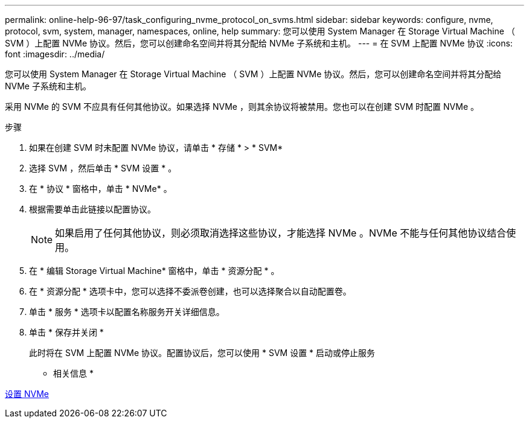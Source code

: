 ---
permalink: online-help-96-97/task_configuring_nvme_protocol_on_svms.html 
sidebar: sidebar 
keywords: configure, nvme, protocol, svm, system, manager, namespaces, online, help 
summary: 您可以使用 System Manager 在 Storage Virtual Machine （ SVM ）上配置 NVMe 协议。然后，您可以创建命名空间并将其分配给 NVMe 子系统和主机。 
---
= 在 SVM 上配置 NVMe 协议
:icons: font
:imagesdir: ../media/


[role="lead"]
您可以使用 System Manager 在 Storage Virtual Machine （ SVM ）上配置 NVMe 协议。然后，您可以创建命名空间并将其分配给 NVMe 子系统和主机。

采用 NVMe 的 SVM 不应具有任何其他协议。如果选择 NVMe ，则其余协议将被禁用。您也可以在创建 SVM 时配置 NVMe 。

.步骤
. 如果在创建 SVM 时未配置 NVMe 协议，请单击 * 存储 * > * SVM*
. 选择 SVM ，然后单击 * SVM 设置 * 。
. 在 * 协议 * 窗格中，单击 * NVMe* 。
. 根据需要单击此链接以配置协议。
+
[NOTE]
====
如果启用了任何其他协议，则必须取消选择这些协议，才能选择 NVMe 。NVMe 不能与任何其他协议结合使用。

====
. 在 * 编辑 Storage Virtual Machine* 窗格中，单击 * 资源分配 * 。
. 在 * 资源分配 * 选项卡中，您可以选择不委派卷创建，也可以选择聚合以自动配置卷。
. 单击 * 服务 * 选项卡以配置名称服务开关详细信息。
. 单击 * 保存并关闭 *
+
此时将在 SVM 上配置 NVMe 协议。配置协议后，您可以使用 * SVM 设置 * 启动或停止服务



* 相关信息 *

xref:concept_setting_up_nvme.adoc[设置 NVMe]
